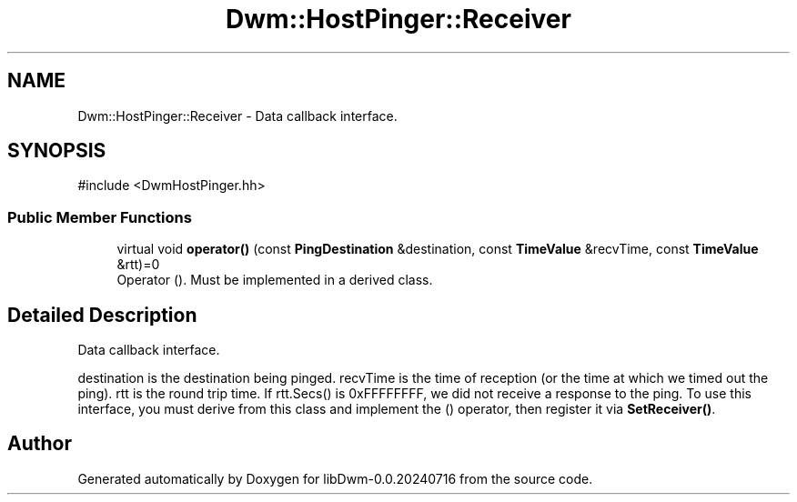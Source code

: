 .TH "Dwm::HostPinger::Receiver" 3 "libDwm-0.0.20240716" \" -*- nroff -*-
.ad l
.nh
.SH NAME
Dwm::HostPinger::Receiver \- Data callback interface\&.  

.SH SYNOPSIS
.br
.PP
.PP
\fR#include <DwmHostPinger\&.hh>\fP
.SS "Public Member Functions"

.in +1c
.ti -1c
.RI "virtual void \fBoperator()\fP (const \fBPingDestination\fP &destination, const \fBTimeValue\fP &recvTime, const \fBTimeValue\fP &rtt)=0"
.br
.RI "Operator ()\&. Must be implemented in a derived class\&. "
.in -1c
.SH "Detailed Description"
.PP 
Data callback interface\&. 

\fRdestination\fP is the destination being pinged\&. \fRrecvTime\fP is the time of reception (or the time at which we timed out the ping)\&. \fRrtt\fP is the round trip time\&. If rtt\&.Secs() is 0xFFFFFFFF, we did not receive a response to the ping\&. To use this interface, you must derive from this class and implement the () operator, then register it via \fBSetReceiver()\fP\&. 

.SH "Author"
.PP 
Generated automatically by Doxygen for libDwm-0\&.0\&.20240716 from the source code\&.

